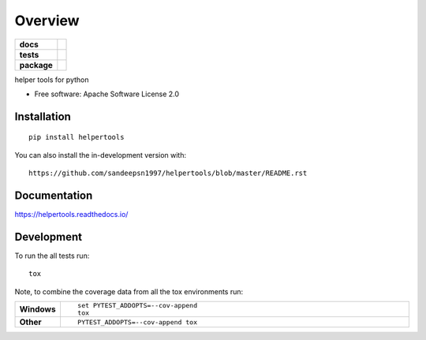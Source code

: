 ========
Overview
========

.. start-badges

.. list-table::
    :stub-columns: 1

    * - docs
      - |docs|
    * - tests
      - | |travis| |appveyor| |requires|
        | |codecov|
    * - package
      - | |version| |wheel| |supported-versions| |supported-implementations|
        | |commits-since|
.. |docs| image:: https://readthedocs.org/projects/helpertools/badge/?style=flat
    :target: https://readthedocs.org/projects/helpertools
    :alt: Documentation Status

.. |travis| image:: https://api.travis-ci.org/helpertools/helpertools.svg?branch=master
    :alt: Travis-CI Build Status
    :target: https://travis-ci.org/helpertools/helpertools

.. |appveyor| image:: https://ci.appveyor.com/api/projects/status/github/helpertools/helpertools?branch=master&svg=true
    :alt: AppVeyor Build Status
    :target: https://ci.appveyor.com/project/helpertools/helpertools

.. |requires| image:: https://requires.io/github/helpertools/helpertools/requirements.svg?branch=master
    :alt: Requirements Status
    :target: https://requires.io/github/helpertools/helpertools/requirements/?branch=master

.. |codecov| image:: https://codecov.io/gh/helpertools/helpertools/branch/master/graphs/badge.svg?branch=master
    :alt: Coverage Status
    :target: https://codecov.io/github/helpertools/helpertools

.. |version| image:: https://img.shields.io/pypi/v/helpertools.svg
    :alt: PyPI Package latest release
    :target: https://pypi.org/project/helpertools

.. |wheel| image:: https://img.shields.io/pypi/wheel/helpertools.svg
    :alt: PyPI Wheel
    :target: https://pypi.org/project/helpertools

.. |supported-versions| image:: https://img.shields.io/pypi/pyversions/helpertools.svg
    :alt: Supported versions
    :target: https://pypi.org/project/helpertools

.. |supported-implementations| image:: https://img.shields.io/pypi/implementation/helpertools.svg
    :alt: Supported implementations
    :target: https://pypi.org/project/helpertools

.. |commits-since| image:: https://img.shields.io/github/commits-since/helpertools/helpertools/v0.0.0.svg
    :alt: Commits since latest release
    :target: https://github.com/helpertools/helpertools/compare/v0.0.0...master



.. end-badges

helper tools for python

* Free software: Apache Software License 2.0

Installation
============

::

    pip install helpertools

You can also install the in-development version with::

    https://github.com/sandeepsn1997/helpertools/blob/master/README.rst

Documentation
=============


https://helpertools.readthedocs.io/


Development
===========

To run the all tests run::

    tox

Note, to combine the coverage data from all the tox environments run:

.. list-table::
    :widths: 10 90
    :stub-columns: 1

    - - Windows
      - ::

            set PYTEST_ADDOPTS=--cov-append
            tox

    - - Other
      - ::

            PYTEST_ADDOPTS=--cov-append tox
